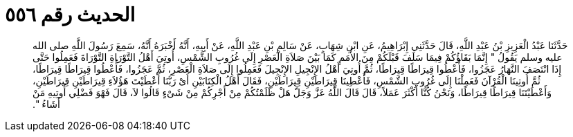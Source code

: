 
= الحديث رقم ٥٥٦

[quote.hadith]
حَدَّثَنَا عَبْدُ الْعَزِيزِ بْنُ عَبْدِ اللَّهِ، قَالَ حَدَّثَنِي إِبْرَاهِيمُ، عَنِ ابْنِ شِهَابٍ، عَنْ سَالِمِ بْنِ عَبْدِ اللَّهِ، عَنْ أَبِيهِ، أَنَّهُ أَخْبَرَهُ أَنَّهُ، سَمِعَ رَسُولَ اللَّهِ صلى الله عليه وسلم يَقُولُ ‏"‏ إِنَّمَا بَقَاؤُكُمْ فِيمَا سَلَفَ قَبْلَكُمْ مِنَ الأُمَمِ كَمَا بَيْنَ صَلاَةِ الْعَصْرِ إِلَى غُرُوبِ الشَّمْسِ، أُوتِيَ أَهْلُ التَّوْرَاةِ التَّوْرَاةَ فَعَمِلُوا حَتَّى إِذَا انْتَصَفَ النَّهَارُ عَجَزُوا، فَأُعْطُوا قِيرَاطًا قِيرَاطًا، ثُمَّ أُوتِيَ أَهْلُ الإِنْجِيلِ الإِنْجِيلَ فَعَمِلُوا إِلَى صَلاَةِ الْعَصْرِ، ثُمَّ عَجَزُوا، فَأُعْطُوا قِيرَاطًا قِيرَاطًا، ثُمَّ أُوتِينَا الْقُرْآنَ فَعَمِلْنَا إِلَى غُرُوبِ الشَّمْسِ، فَأُعْطِينَا قِيرَاطَيْنِ قِيرَاطَيْنِ، فَقَالَ أَهْلُ الْكِتَابَيْنِ أَىْ رَبَّنَا أَعْطَيْتَ هَؤُلاَءِ قِيرَاطَيْنِ قِيرَاطَيْنِ، وَأَعْطَيْتَنَا قِيرَاطًا قِيرَاطًا، وَنَحْنُ كُنَّا أَكْثَرَ عَمَلاً، قَالَ قَالَ اللَّهُ عَزَّ وَجَلَّ هَلْ ظَلَمْتُكُمْ مِنْ أَجْرِكُمْ مِنْ شَىْءٍ قَالُوا لاَ، قَالَ فَهْوَ فَضْلِي أُوتِيهِ مَنْ أَشَاءُ ‏"‏‏.‏
